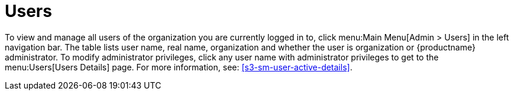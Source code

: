 [[ref.webui.admin.users]]
= Users






To view and manage all users of the organization you are currently logged in to, click menu:Main Menu[Admin > Users] in the left navigation bar.
The table lists user name, real name, organization and whether the user is organization or {productname} administrator.
To modify administrator privileges, click any user name with administrator privileges to get to the menu:Users[Users Details] page.
For more information, see:
// TODO: UPDATE LINK for github
 <<s3-sm-user-active-details>>.

